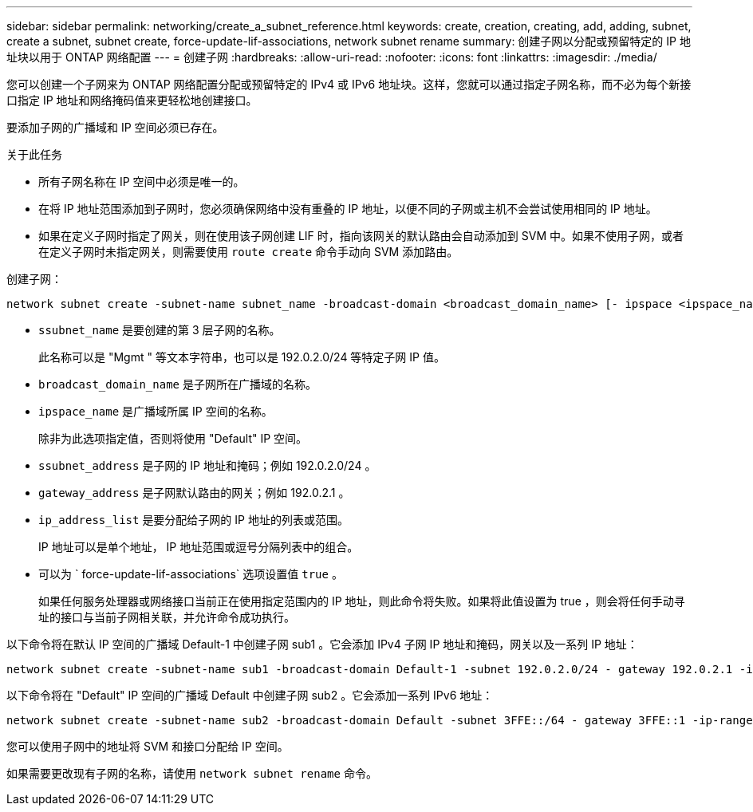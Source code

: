---
sidebar: sidebar 
permalink: networking/create_a_subnet_reference.html 
keywords: create, creation, creating, add, adding, subnet, create a subnet, subnet create, force-update-lif-associations, network subnet rename 
summary: 创建子网以分配或预留特定的 IP 地址块以用于 ONTAP 网络配置 
---
= 创建子网
:hardbreaks:
:allow-uri-read: 
:nofooter: 
:icons: font
:linkattrs: 
:imagesdir: ./media/


[role="lead"]
您可以创建一个子网来为 ONTAP 网络配置分配或预留特定的 IPv4 或 IPv6 地址块。这样，您就可以通过指定子网名称，而不必为每个新接口指定 IP 地址和网络掩码值来更轻松地创建接口。

要添加子网的广播域和 IP 空间必须已存在。

.关于此任务
* 所有子网名称在 IP 空间中必须是唯一的。
* 在将 IP 地址范围添加到子网时，您必须确保网络中没有重叠的 IP 地址，以便不同的子网或主机不会尝试使用相同的 IP 地址。
* 如果在定义子网时指定了网关，则在使用该子网创建 LIF 时，指向该网关的默认路由会自动添加到 SVM 中。如果不使用子网，或者在定义子网时未指定网关，则需要使用 `route create` 命令手动向 SVM 添加路由。


创建子网：

....
network subnet create -subnet-name subnet_name -broadcast-domain <broadcast_domain_name> [- ipspace <ipspace_name>] -subnet <subnet_address> [-gateway <gateway_address>] [-ip-ranges <ip_address_list>] [-force-update-lif-associations <true>]
....
* `ssubnet_name` 是要创建的第 3 层子网的名称。
+
此名称可以是 "Mgmt " 等文本字符串，也可以是 192.0.2.0/24 等特定子网 IP 值。

* `broadcast_domain_name` 是子网所在广播域的名称。
* `ipspace_name` 是广播域所属 IP 空间的名称。
+
除非为此选项指定值，否则将使用 "Default" IP 空间。

* `ssubnet_address` 是子网的 IP 地址和掩码；例如 192.0.2.0/24 。
* `gateway_address` 是子网默认路由的网关；例如 192.0.2.1 。
* `ip_address_list` 是要分配给子网的 IP 地址的列表或范围。
+
IP 地址可以是单个地址， IP 地址范围或逗号分隔列表中的组合。

* 可以为 ` force-update-lif-associations` 选项设置值 `true` 。
+
如果任何服务处理器或网络接口当前正在使用指定范围内的 IP 地址，则此命令将失败。如果将此值设置为 true ，则会将任何手动寻址的接口与当前子网相关联，并允许命令成功执行。



以下命令将在默认 IP 空间的广播域 Default-1 中创建子网 sub1 。它会添加 IPv4 子网 IP 地址和掩码，网关以及一系列 IP 地址：

....
network subnet create -subnet-name sub1 -broadcast-domain Default-1 -subnet 192.0.2.0/24 - gateway 192.0.2.1 -ip-ranges 192.0.2.1-192.0.2.100, 192.0.2.122
....
以下命令将在 "Default" IP 空间的广播域 Default 中创建子网 sub2 。它会添加一系列 IPv6 地址：

....
network subnet create -subnet-name sub2 -broadcast-domain Default -subnet 3FFE::/64 - gateway 3FFE::1 -ip-ranges "3FFE::10-3FFE::20"
....
您可以使用子网中的地址将 SVM 和接口分配给 IP 空间。

如果需要更改现有子网的名称，请使用 `network subnet rename` 命令。
